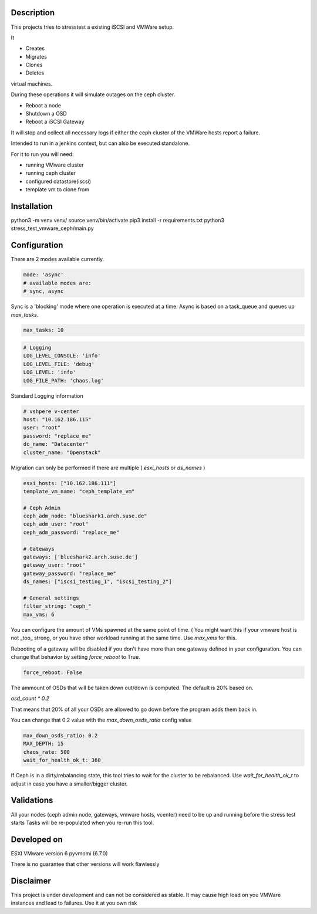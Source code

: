 

*****************
Description
*****************

This projects tries to stresstest a existing iSCSI and VMWare setup.

It

- Creates
- Migrates
- Clones
- Deletes

virtual machines.

During these operations it will simulate outages on the ceph cluster.

- Reboot a node
- Shutdown a OSD
- Reboot a iSCSI Gateway

It will stop and collect all necessary logs if either the ceph cluster
of the VMWare hosts report a failure.

Intended to run in a jenkins context, but can also be executed standalone.

For it to run you will need:

- running VMware cluster
- running ceph cluster
- configured datastore(iscsi)
- template vm to clone from


*****************
Installation
*****************

python3 -m venv venv/
source venv/bin/activate
pip3 install -r requirements.txt
python3 stress_test_vmware_ceph/main.py

*****************
Configuration
*****************

There are 2 modes available currently.

.. code-block:: yaml

    mode: 'async' 
    # available modes are:
    # sync, async
    
Sync is a 'blocking' mode where one operation is executed at a time.
Async is based on a task_queue and queues up `max_tasks`.


.. code-block:: yaml

    max_tasks: 10

.. code-block:: yaml

    # Logging
    LOG_LEVEL_CONSOLE: 'info'
    LOG_LEVEL_FILE: 'debug'
    LOG_LEVEL: 'info'
    LOG_FILE_PATH: 'chaos.log'
    
Standard Logging information

.. code-block:: yaml

    # vshpere v-center
    host: "10.162.186.115"
    user: "root"
    password: "replace_me"
    dc_name: "Datacenter"
    cluster_name: "Openstack"
    
Migration can only be performed if there are multiple ( `esxi_hosts` or `ds_names` )

.. code-block:: yaml

    esxi_hosts: ["10.162.186.111"]
    template_vm_name: "ceph_template_vm"

    # Ceph Admin
    ceph_adm_node: "blueshark1.arch.suse.de"
    ceph_adm_user: "root"
    ceph_adm_password: "replace_me"

    # Gateways
    gateways: ['blueshark2.arch.suse.de']
    gateway_user: "root"
    gateway_password: "replace_me"
    ds_names: ["iscsi_testing_1", "iscsi_testing_2"]

    # General settings
    filter_string: "ceph_"
    max_vms: 6
    
You can configure the amount of VMs spawned at the same point of time.
( You might want this if your vmware host is not _too_ strong, or you have other 
workload running at the same time.
Use `max_vms` for this.

   
Rebooting of a gateway will be disabled if you don't have more than one gateway defined in your configuration.
You can change that behavior by setting `force_reboot` to True.

.. code-block:: yaml

    force_reboot: False
The ammount of OSDs that will be taken down out/down is computed. The default is 20% based on.

`osd_count * 0.2`

That means that 20% of all your OSDs are allowed to go down before the program adds them back in.

You can change that 0.2 value with the `max_down_osds_ratio` config value

.. code-block:: yaml

    max_down_osds_ratio: 0.2
    MAX_DEPTH: 15
    chaos_rate: 500
    wait_for_health_ok_t: 360
    
If Ceph is in a dirty/rebalancing state, this tool tries to wait for the cluster to be rebalanced.
Use `wait_for_health_ok_t` to adjust in case you have a smaller/bigger cluster.

****************
Validations
****************


All your nodes (ceph admin node, gateways, vmware hosts, vcenter) need to be up and running before the stress test starts
Tasks will be re-populated when you re-run this tool.


*****************
Developed on
*****************

ESXI VMware version 6
pyvmomi (6.7.0)

There is no guarantee that other versions will work flawlessly

*****************
Disclaimer
*****************

This project is under development and can not be considered as stable.
It may cause high load on you VMWare instances and lead to failures.
Use it at you own risk 

